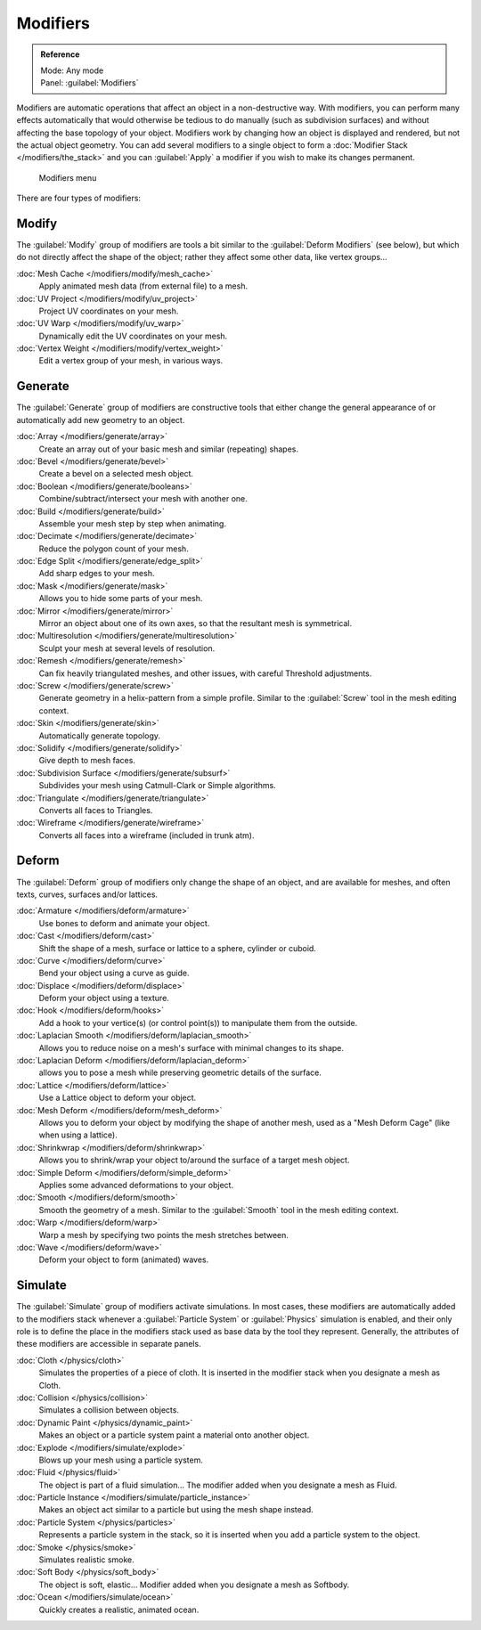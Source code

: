 
..    TODO/Review: {{review|text=Needs to stay updated with new modifiers being added}} .


Modifiers
*********

.. admonition:: Reference
   :class: refbox

   | Mode:     Any mode
   | Panel:    :guilabel:`Modifiers`


Modifiers are automatic operations that affect an object in a non-destructive way. With modifiers,
you can perform many effects automatically that would otherwise be tedious to do manually
(such as subdivision surfaces) and without affecting the base topology of your object.
Modifiers work by changing how an object is displayed and rendered, but not the actual object geometry.
You can add several modifiers to a single object to form a :doc:`Modifier Stack </modifiers/the_stack>` and you can
:guilabel:`Apply` a modifier if you wish to make its changes permanent.


.. figure:: /images/25-Manual-Modifiers-menu.jpg
   :width: 600px
   :figwidth: 600px

   Modifiers menu


There are four types of modifiers:


Modify
======

The :guilabel:`Modify` group of modifiers are tools a bit similar to the :guilabel:`Deform
Modifiers` (see below), but which do not directly affect the shape of the object;
rather they affect some other data, like vertex groups...

:doc:`Mesh Cache </modifiers/modify/mesh_cache>`
   Apply animated mesh data (from external file) to a mesh.
:doc:`UV Project </modifiers/modify/uv_project>`
   Project UV coordinates on your mesh.
:doc:`UV Warp </modifiers/modify/uv_warp>`
   Dynamically edit the UV coordinates on your mesh.
:doc:`Vertex Weight </modifiers/modify/vertex_weight>`
   Edit a vertex group of your mesh, in various ways.


Generate
========

The :guilabel:`Generate` group of modifiers are constructive tools that either change the
general appearance of or automatically add new geometry to an object.

:doc:`Array </modifiers/generate/array>`
   Create an array out of your basic mesh and similar (repeating) shapes.
:doc:`Bevel </modifiers/generate/bevel>`
   Create a bevel on a selected mesh object.
:doc:`Boolean </modifiers/generate/booleans>`
   Combine/subtract/intersect your mesh with another one.
:doc:`Build </modifiers/generate/build>`
   Assemble your mesh step by step when animating.
:doc:`Decimate </modifiers/generate/decimate>`
   Reduce the polygon count of your mesh.
:doc:`Edge Split </modifiers/generate/edge_split>`
   Add sharp edges to your mesh.
:doc:`Mask </modifiers/generate/mask>`
   Allows you to hide some parts of your mesh.
:doc:`Mirror </modifiers/generate/mirror>`
   Mirror an object about one of its own axes, so that the resultant mesh is symmetrical.
:doc:`Multiresolution </modifiers/generate/multiresolution>`
   Sculpt your mesh at several levels of resolution.
:doc:`Remesh </modifiers/generate/remesh>`
   Can fix heavily triangulated meshes, and other issues, with careful Threshold adjustments.
:doc:`Screw </modifiers/generate/screw>`
   Generate geometry in a helix-pattern from a simple profile.  Similar to the :guilabel:`Screw` tool in the mesh editing context.
:doc:`Skin </modifiers/generate/skin>`
   Automatically generate topology.
:doc:`Solidify </modifiers/generate/solidify>`
   Give depth to mesh faces.
:doc:`Subdivision Surface </modifiers/generate/subsurf>`
   Subdivides your mesh using Catmull-Clark or Simple algorithms.
:doc:`Triangulate </modifiers/generate/triangulate>`
   Converts all faces to Triangles.
:doc:`Wireframe </modifiers/generate/wireframe>`
   Converts all faces into a wireframe (included in trunk atm).


Deform
======

The :guilabel:`Deform` group of modifiers only change the shape of an object,
and are available for meshes, and often texts, curves, surfaces and/or lattices.

:doc:`Armature </modifiers/deform/armature>`
   Use bones to deform and animate your object.
:doc:`Cast </modifiers/deform/cast>`
   Shift the shape of a mesh, surface or lattice to a sphere, cylinder or cuboid.
:doc:`Curve </modifiers/deform/curve>`
   Bend your object using a curve as guide.
:doc:`Displace </modifiers/deform/displace>`
   Deform your object using a texture.
:doc:`Hook </modifiers/deform/hooks>`
   Add a hook to your vertice(s) (or control point(s)) to manipulate them from the outside.
:doc:`Laplacian Smooth </modifiers/deform/laplacian_smooth>`
   Allows you to reduce noise on a mesh's surface with minimal changes to its shape.
:doc:`Laplacian Deform </modifiers/deform/laplacian_deform>`
   allows you to pose a mesh while preserving geometric details of the surface.
:doc:`Lattice </modifiers/deform/lattice>`
   Use a Lattice object to deform your object.
:doc:`Mesh Deform </modifiers/deform/mesh_deform>`
   Allows you to deform your object by modifying the shape of another mesh, used as a "Mesh Deform Cage" (like when using a lattice).
:doc:`Shrinkwrap </modifiers/deform/shrinkwrap>`
   Allows you to shrink/wrap your object to/around the surface of a target mesh object.
:doc:`Simple Deform </modifiers/deform/simple_deform>`
   Applies some advanced deformations to your object.
:doc:`Smooth </modifiers/deform/smooth>`
   Smooth the geometry of a mesh.  Similar to the :guilabel:`Smooth` tool in the mesh editing context.
:doc:`Warp </modifiers/deform/warp>`
   Warp a mesh by specifying two points the mesh stretches between.
:doc:`Wave </modifiers/deform/wave>`
   Deform your object to form (animated) waves.


Simulate
========

The :guilabel:`Simulate` group of modifiers activate simulations.  In most cases, these
modifiers are automatically added to the modifiers stack whenever a :guilabel:`Particle
System` or :guilabel:`Physics` simulation is enabled, and their only role is to define the
place in the modifiers stack used as base data by the tool they represent.  Generally,
the attributes of these modifiers are accessible in separate panels.

:doc:`Cloth </physics/cloth>`
   Simulates the properties of a piece of cloth.
   It is inserted in the modifier stack when you designate a mesh as Cloth.
:doc:`Collision </physics/collision>`
   Simulates a collision between objects.
:doc:`Dynamic Paint </physics/dynamic_paint>`
   Makes an object or a particle system paint a material onto another object.
:doc:`Explode </modifiers/simulate/explode>`
   Blows up your mesh using a particle system.
:doc:`Fluid </physics/fluid>`
   The object is part of a fluid simulation... The modifier added when you designate a mesh as Fluid.
:doc:`Particle Instance </modifiers/simulate/particle_instance>`
   Makes an object act similar to a particle but using the mesh shape instead.
:doc:`Particle System </physics/particles>`
   Represents a particle system in the stack, so it is inserted when you add a particle system to the object.
:doc:`Smoke </physics/smoke>`
   Simulates realistic smoke.
:doc:`Soft Body </physics/soft_body>`
   The object is soft, elastic... Modifier added when you designate a mesh as Softbody.
:doc:`Ocean </modifiers/simulate/ocean>`
   Quickly creates a realistic, animated ocean.


